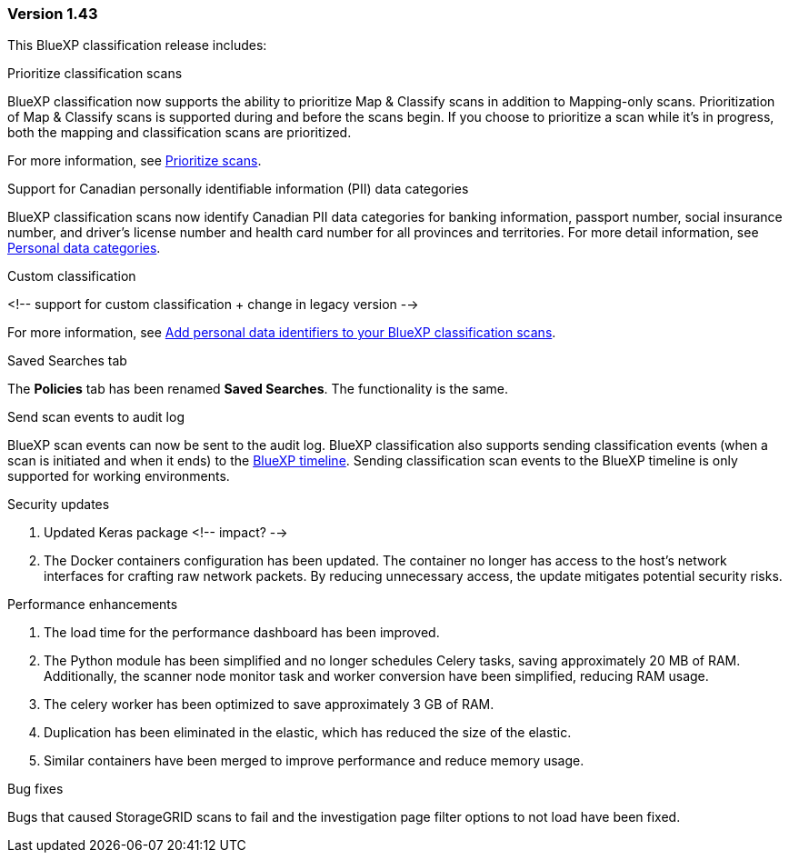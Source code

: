 === Version 1.43

This BlueXP classification release includes:

.Prioritize classification scans

BlueXP classification now supports the ability to prioritize Map & Classify scans in addition to Mapping-only scans. Prioritization of Map & Classify scans is supported during and before the scans begin. If you choose to prioritize a scan while it's in progress, both the mapping and classification scans are prioritized. 

For more information, see link:task-managing-repo-scanning.html#prioritize-scans[Prioritize scans].

.Support for Canadian personally identifiable information (PII) data categories

BlueXP classification scans now identify Canadian PII data categories for banking information, passport number, social insurance number, and driver's license number and health card number for all provinces and territories. For more detail information, see xref:reference-private-data-categories.adoc#types-of-personal-data[Personal data categories].

.Custom classification 

<!-- support for custom classification + change in legacy version -->

For more information, see xref:task-managing-data-fusion.adoc[Add personal data identifiers to your BlueXP classification scans].

.Saved Searches tab
The **Policies** tab has been renamed **Saved Searches**. The functionality is the same. 

.Send scan events to audit log

BlueXP scan events can now be sent to the audit log. BlueXP classification also supports sending classification events (when a scan is initiated and when it ends) to the link:https://docs.netapp.com/us-en/bluexp-setup-admin/task-monitor-cm-operations.html#audit-user-activity-from-the-bluexp-timeline[BlueXP timeline]. Sending classification scan events to the BlueXP timeline is only supported for working environments.

.Security updates 

. Updated Keras package <!-- impact? --> 
. The Docker containers configuration has been updated. The container no longer has access to the host's network interfaces for crafting raw network packets. By reducing unnecessary access, the update mitigates potential security risks.

.Performance enhancements 
. The load time for the performance dashboard has been improved. 
. The Python module has been simplified and no longer schedules Celery tasks, saving approximately 20 MB of RAM. Additionally, the scanner node monitor task and worker conversion have been simplified, reducing RAM usage. 
. The celery worker has been optimized to save approximately 3 GB of RAM. 
. Duplication has been eliminated in the elastic, which has reduced the size of the elastic. 
. Similar containers have been merged to improve performance and reduce memory usage.

.Bug fixes

Bugs that caused StorageGRID scans to fail and the investigation page filter options to not load have been fixed. 